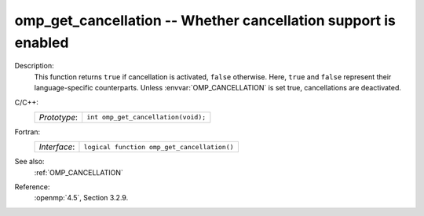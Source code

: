 ..
  Copyright 1988-2022 Free Software Foundation, Inc.
  This is part of the GCC manual.
  For copying conditions, see the copyright.rst file.

.. _omp_get_cancellation:

omp_get_cancellation -- Whether cancellation support is enabled
***************************************************************

Description:
  This function returns ``true`` if cancellation is activated, ``false``
  otherwise.  Here, ``true`` and ``false`` represent their language-specific
  counterparts.  Unless :envvar:`OMP_CANCELLATION` is set true, cancellations are
  deactivated.

C/C++:
  .. list-table::

     * - *Prototype*:
       - ``int omp_get_cancellation(void);``

Fortran:
  .. list-table::

     * - *Interface*:
       - ``logical function omp_get_cancellation()``

See also:
  :ref:`OMP_CANCELLATION`

Reference:
  :openmp:`4.5`, Section 3.2.9.